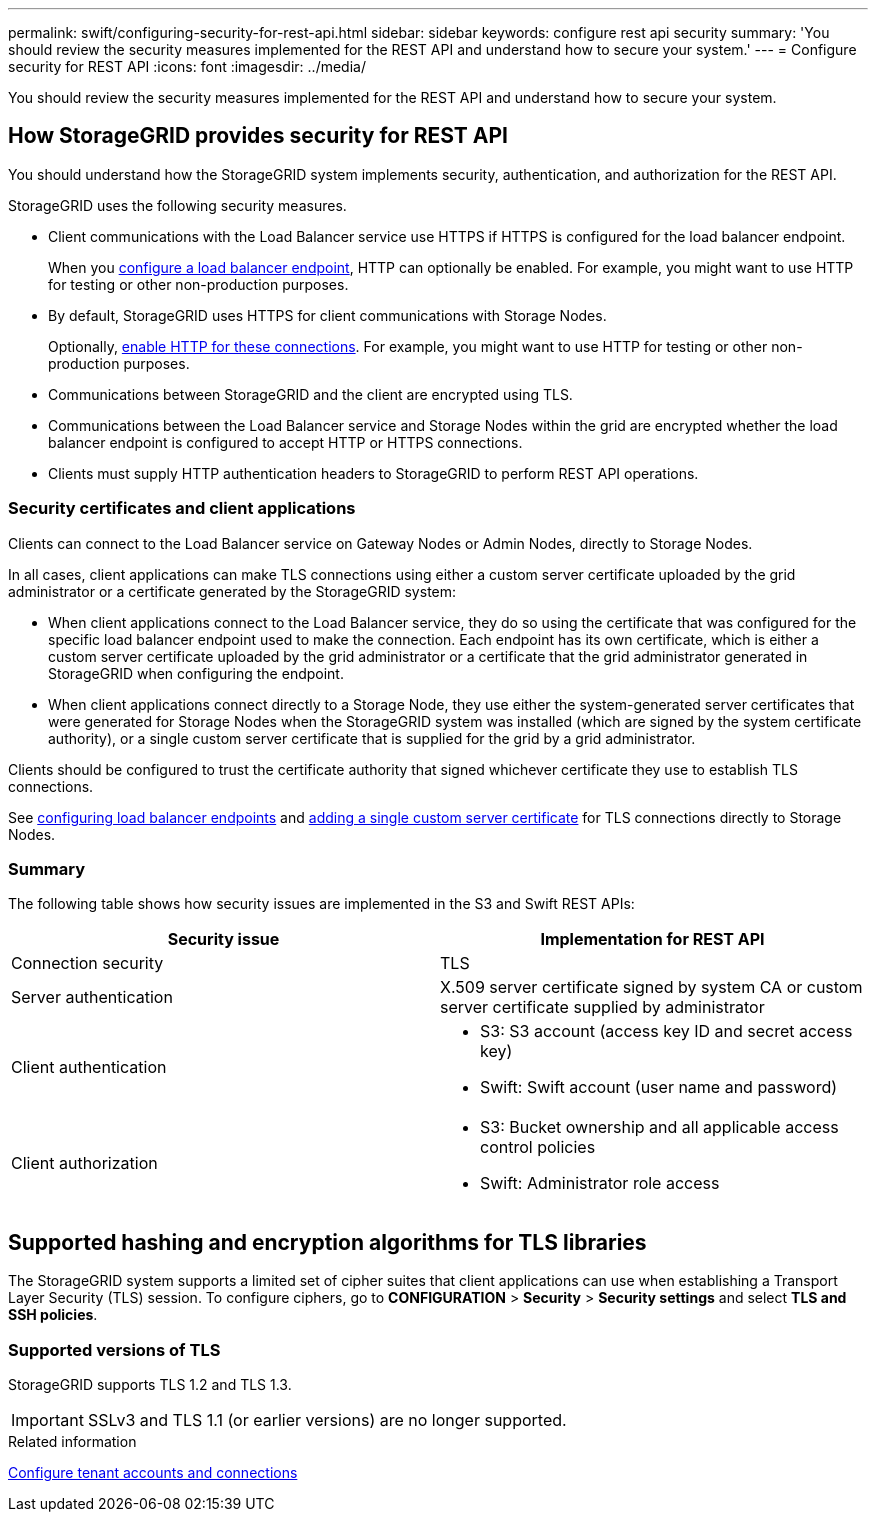 ---
permalink: swift/configuring-security-for-rest-api.html
sidebar: sidebar
keywords: configure rest api security
summary: 'You should review the security measures implemented for the REST API and understand how to secure your system.'
---
= Configure security for REST API
:icons: font
:imagesdir: ../media/

[.lead]
You should review the security measures implemented for the REST API and understand how to secure your system.

== How StorageGRID provides security for REST API

You should understand how the StorageGRID system implements security, authentication, and authorization for the REST API.

StorageGRID uses the following security measures.

* Client communications with the Load Balancer service use HTTPS if HTTPS is configured for the load balancer endpoint.
+
When you link:../admin/configuring-load-balancer-endpoints.html[configure a load balancer endpoint], HTTP can optionally be enabled. For example, you might want to use HTTP for testing or other non-production purposes.

* By default, StorageGRID uses HTTPS for client communications with Storage Nodes.
+
Optionally, link:../admin/enabling-http-for-client-communications.html[enable HTTP for these connections]. For example, you might want to use HTTP for testing or other non-production purposes.
+

* Communications between StorageGRID and the client are encrypted using TLS.
* Communications between the Load Balancer service and Storage Nodes within the grid are encrypted whether the load balancer endpoint is configured to accept HTTP or HTTPS connections.
* Clients must supply HTTP authentication headers to StorageGRID to perform REST API operations.

=== Security certificates and client applications

Clients can connect to the Load Balancer service on Gateway Nodes or Admin Nodes, directly to Storage Nodes.

In all cases, client applications can make TLS connections using either a custom server certificate uploaded by the grid administrator or a certificate generated by the StorageGRID system:

* When client applications connect to the Load Balancer service, they do so using the certificate that was configured for the specific load balancer endpoint used to make the connection. Each endpoint has its own certificate, which is either a custom server certificate uploaded by the grid administrator or a certificate that the grid administrator generated in StorageGRID when configuring the endpoint.
* When client applications connect directly to a Storage Node, they use either the system-generated server certificates that were generated for Storage Nodes when the StorageGRID system was installed (which are signed by the system certificate authority), or a single custom server certificate that is supplied for the grid by a grid administrator.

Clients should be configured to trust the certificate authority that signed whichever certificate they use to establish TLS connections.

See link:../admin/configuring-load-balancer-endpoints.html[configuring load balancer endpoints] and link:../admin/configuring-custom-server-certificate-for-storage-node.html[adding a single custom server certificate] for TLS connections directly to Storage Nodes.

=== Summary

The following table shows how security issues are implemented in the S3 and Swift REST APIs:

[options="header"]
|===
| Security issue| Implementation for REST API
a|
Connection security
a|
TLS
a|
Server authentication
a|
X.509 server certificate signed by system CA or custom server certificate supplied by administrator
a|
Client authentication
a|

* S3: S3 account (access key ID and secret access key)
* Swift: Swift account (user name and password)

a|
Client authorization
a|

* S3: Bucket ownership and all applicable access control policies
* Swift: Administrator role access

|===

== Supported hashing and encryption algorithms for TLS libraries

The StorageGRID system supports a limited set of cipher suites that client applications can use when establishing a Transport Layer Security (TLS) session. To configure ciphers, go to *CONFIGURATION* > *Security* > *Security settings* and select *TLS and SSH policies*.

=== Supported versions of TLS

StorageGRID supports TLS 1.2 and TLS 1.3.

IMPORTANT: SSLv3 and TLS 1.1 (or earlier versions) are no longer supported.

.Related information

link:configuring-tenant-accounts-and-connections.html[Configure tenant accounts and connections]
